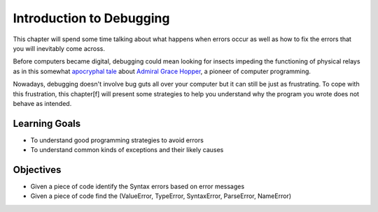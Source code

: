 ..  Copyright (C)  Brad Miller, David Ranum, Jeffrey Elkner, Peter Wentworth, Allen B. Downey, Chris
    Meyers, and Dario Mitchell.  Permission is granted to copy, distribute
    and/or modify this document under the terms of the GNU Free Documentation
    License, Version 1.3 or any later version published by the Free Software
    Foundation; with Invariant Sections being Forward, Prefaces, and
    Contributor List, no Front-Cover Texts, and no Back-Cover Texts.  A copy of
    the license is included in the section entitled "GNU Free Documentation
    License".

.. qnum::
   :prefix: debug-1-
   :start: 1

Introduction to Debugging
=========================

.. rst-class:: blockquote

    “The art of debugging is figuring out what you really told your program to do rather than what you thought you told it to do.”  — Andrew Singer


This chapter will spend some time talking about what happens when errors occur as well as how to fix 
the errors that you will inevitably come across.

Before computers became digital, debugging could mean looking for insects impeding the functioning of physical relays as in this somewhat `apocryphal tale <https://www.computerworld.com/article/2515435/app-development/moth-in-the-machine--debugging-the-origins-of--bug-.html>`_ about `Admiral Grace Hopper <https://en.wikipedia.org/wiki/Admiral_Grace_Hopper>`_, a pioneer of computer programming.

Nowadays, debugging doesn't involve bug guts all over your computer but it can still be just as frustrating. To cope with this frustration, this chapter[f] will present some strategies to help you understand why the program you wrote does not behave as intended. 

Learning Goals
--------------

* To understand good programming strategies to avoid errors
* To understand common kinds of exceptions and their likely causes


Objectives
----------

* Given a piece of code identify the Syntax errors based on error messages
* Given a piece of code find the (ValueError, TypeError, SyntaxError, ParseError, NameError)